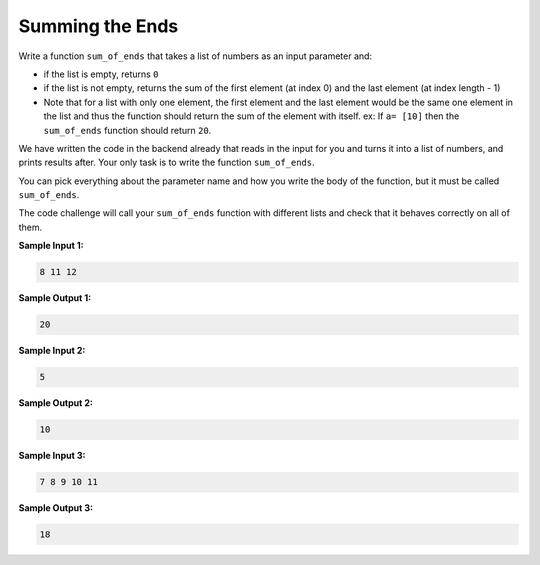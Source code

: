 Summing the Ends
================

Write a function ``sum_of_ends`` that takes a list of numbers as an input parameter and:

* if the list is empty, returns ``0``
* if the list is not empty, returns the sum of the first element (at index 0) and the last element (at index length - 1)
* Note that for a list with only one element, the first element and the last element would be the same one element in the list and thus the function should return the sum of the element with itself. ex: If ``a= [10]`` then the ``sum_of_ends`` function should return ``20``.

We have written the code in the backend already that reads in the input for you and turns it into a list of numbers, and prints results after. Your only task is to write the function ``sum_of_ends``. 

You can pick everything about the parameter name and how you write the body of the function, but it must be called ``sum_of_ends``.

The code challenge will call your ``sum_of_ends`` function with different lists and check that it behaves correctly on all of them.

**Sample Input 1:**

.. code-block::

    8 11 12

**Sample Output 1:**

.. code-block::

    20

**Sample Input 2:**

.. code-block::

    5

**Sample Output 2:**

.. code-block::

    10

**Sample Input 3:**

.. code-block::

    7 8 9 10 11

**Sample Output 3:**

.. code-block::

    18

.. challenge::
    :tester: /_static/cs515_challenges/Week2/Challenge1/test_task.py

    # define sum_of_ends here